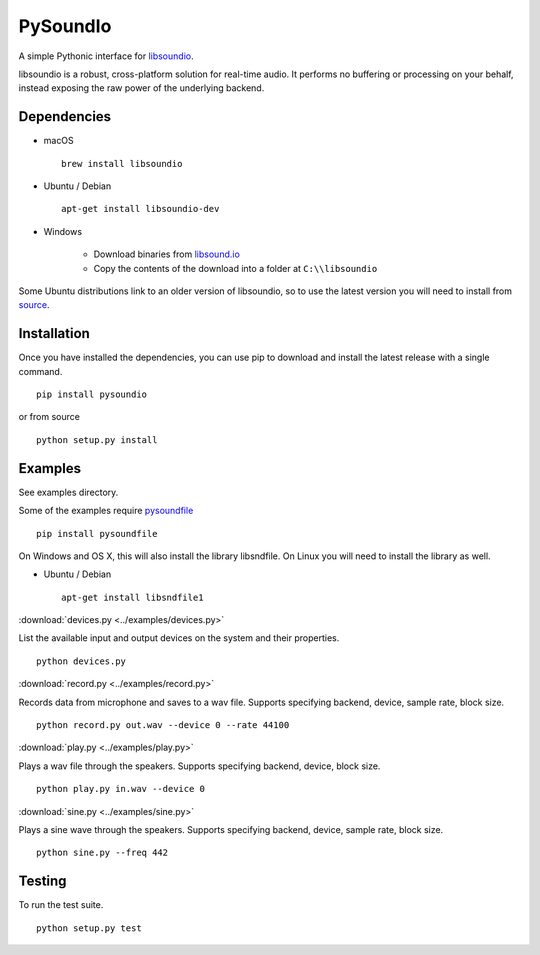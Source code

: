 PySoundIo
=========

.. image:: https://travis-ci.org/joextodd/pysoundio.svg?branch=master
    :target: https://travis-ci.org/joextodd/pysoundio
.. image:: https://coveralls.io/repos/github/joextodd/pysoundio/badge.svg
    :target: https://coveralls.io/github/joextodd/pysoundio
.. image:: https://readthedocs.org/projects/pysoundio/badge/?version=latest
    :target: http://pysoundio.readthedocs.io/en/latest/?badge=latest


A simple Pythonic interface for `libsoundio <http://libsound.io>`_.

libsoundio is a robust, cross-platform solution for real-time audio. It performs
no buffering or processing on your behalf, instead exposing the raw power of the
underlying backend.


Dependencies
------------

* macOS ::

    brew install libsoundio

* Ubuntu / Debian ::

    apt-get install libsoundio-dev

* Windows

    - Download binaries from `libsound.io <http://libsound.io>`_
    - Copy the contents of the download into a folder at ``C:\\libsoundio``

Some Ubuntu distributions link to an older version of libsoundio,
so to use the latest version you will need to install from `source <http://libsound.io/#releases>`_.


Installation
------------

Once you have installed the dependencies, you can use pip to download
and install the latest release with a single command. ::

    pip install pysoundio

or from source ::

    python setup.py install


Examples
--------

See examples directory.

Some of the examples require `pysoundfile <https://pysoundfile.readthedocs.io/en/0.9.0/>`_ ::

    pip install pysoundfile

On Windows and OS X, this will also install the library libsndfile. On Linux you will need
to install the library as well.

* Ubuntu / Debian ::

    apt-get install libsndfile1


:download:`devices.py <../examples/devices.py>`

List the available input and output devices on the system and their properties. ::

    python devices.py


:download:`record.py <../examples/record.py>`

Records data from microphone and saves to a wav file.
Supports specifying backend, device, sample rate, block size. ::

    python record.py out.wav --device 0 --rate 44100


:download:`play.py <../examples/play.py>`

Plays a wav file through the speakers.
Supports specifying backend, device, block size. ::

    python play.py in.wav --device 0


:download:`sine.py <../examples/sine.py>`

Plays a sine wave through the speakers.
Supports specifying backend, device, sample rate, block size. ::

    python sine.py --freq 442


Testing
-------

To run the test suite. ::

    python setup.py test

